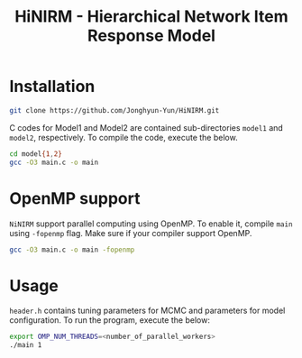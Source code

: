 #+title: HiNIRM - Hierarchical Network Item Response Model
#+STARTUP: overview inlineimages logdone noindent


* Installation
#+begin_src sh
git clone https://github.com/Jonghyun-Yun/HiNIRM.git
#+end_src

C codes for Model1 and Model2 are contained sub-directories =model1= and =model2=, respectively. To compile the code, execute the below.
#+begin_src sh
cd model{1,2}
gcc -O3 main.c -o main
#+end_src

* OpenMP support
=NiNIRM= support parallel computing using OpenMP. To enable it, compile =main= using =-fopenmp= flag. Make sure if your compiler support OpenMP.
#+begin_src sh
gcc -O3 main.c -o main -fopenmp
#+end_src

* Usage
=header.h= contains tuning parameters for MCMC and parameters for model configuration. To run the program, execute the below:
#+begin_src sh
export OMP_NUM_THREADS=<number_of_parallel_workers>
./main 1
#+end_src
